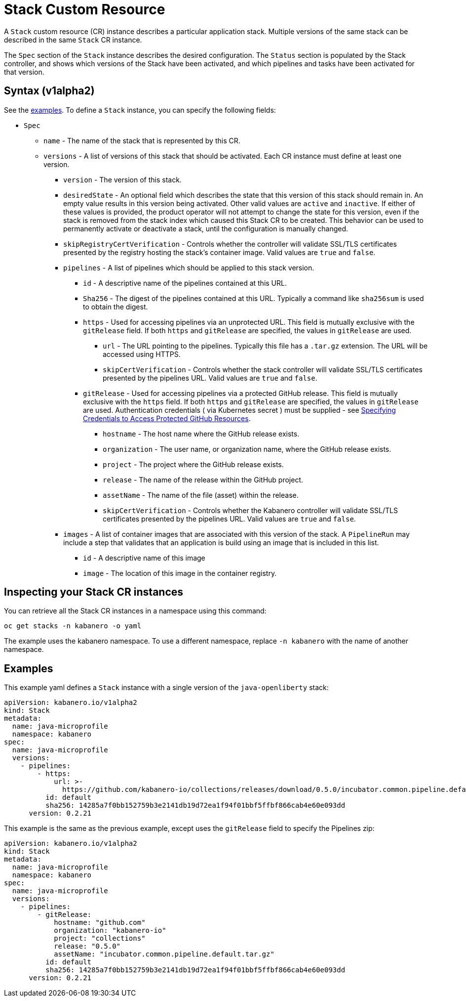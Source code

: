 :page-layout: doc
:page-doc-category: Configuration
:page-title: Configuring a Stack CR Instance
:sectanchors:
= Stack Custom Resource

A `Stack` custom resource (CR) instance describes a particular application
stack. Multiple versions of the same stack can be described in the
same `Stack` CR instance.  

The `Spec` section of the `Stack` instance describes the desired
configuration. The `Status` section is populated by the Stack controller,
and shows which versions of the Stack have been activated, and which
pipelines and tasks have been activated for that version.

== Syntax (v1alpha2)

See the link:#examples[examples].  To define a `Stack` instance, you can
specify the following fields:

* `Spec`
** `name` - The name of the stack that is represented by this CR.
** `versions` - A list of versions of this stack that should be
   activated.  Each CR instance must define at least one version.
*** `version` - The version of this stack.
*** `desiredState` - An optional field which describes the state
    that this version of this stack should remain in.  An empty
    value results in this version being activated.  Other valid
    values are `active` and `inactive`. If either of these values
    is provided, the product operator will not attempt to change
    the state for this version, even if the stack is removed from
    the stack index which caused this Stack CR to be created.
    This behavior can be used to permanently activate or deactivate
    a stack, until the configuration is manually changed.
*** `skipRegistryCertVerification` - Controls whether the controller will
       validate SSL/TLS certificates presented by the registry hosting the
       stack's container image.
       Valid values are `true` and `false`.
*** `pipelines` - A list of pipelines which should be applied to
    this stack version.
**** `id` - A descriptive name of the pipelines contained at this URL.
**** `Sha256` - The digest of the pipelines contained at this
      URL.  Typically a command like `sha256sum` is used to obtain the
      digest.
**** `https` - Used for accessing pipelines via an unprotected URL.
     This field is mutually exclusive with the `gitRelease` field.  If
     both `https` and `gitRelease` are specified, the values in
     `gitRelease` are used.
***** `url` - The URL pointing to the pipelines.  Typically this file
       has a `.tar.gz` extension.  The URL will be accessed using
       HTTPS.
***** `skipCertVerification` - Controls whether the stack controller will
       validate SSL/TLS certificates presented by the pipelines URL.
       Valid values are `true` and `false`.
**** `gitRelease` - Used for accessing pipelines via a protected GitHub
      release.  This field is mutually exclusive with the `https` field.  If
      both `https` and `gitRelease` are specified, the values in
      `gitRelease` are used.  Authentication credentials ( via Kubernetes secret ) must be supplied - see
      link:ghe-credentials.html[Specifying Credentials to Access Protected GitHub Resources].
***** `hostname` - The host name where the GitHub release exists.
***** `organization` - The user name, or organization name, where the
       GitHub release exists.
***** `project` - The project where the GitHub release exists.
***** `release` - The name of the release within the GitHub project.
***** `assetName` - The name of the file (asset) within the release.
***** `skipCertVerification` - Controls whether the Kabanero controller will
       validate SSL/TLS certificates presented by the pipelines URL.
       Valid values are `true` and `false`.
*** `images` - A list of container images that are associated with
    this version of the stack.  A `PipelineRun` may include a step
    that validates that an application is build using an image that
    is included in this list.
**** `id` - A descriptive name of this image
**** `image` - The location of this image in the container registry.

== Inspecting your Stack CR instances

You can retrieve all the Stack CR instances in a namespace using this
command:

`oc get stacks -n kabanero -o yaml`

The example uses the kabanero namespace. To use a different namespace,
replace `-n kabanero` with the name of another namespace.

== Examples

This example yaml defines a `Stack` instance with a single version of
the `java-openliberty` stack:

```yaml
apiVersion: kabanero.io/v1alpha2
kind: Stack
metadata:
  name: java-microprofile
  namespace: kabanero
spec:
  name: java-microprofile
  versions:
    - pipelines:
        - https:
            url: >-
              https://github.com/kabanero-io/collections/releases/download/0.5.0/incubator.common.pipeline.default.tar.gz
          id: default
          sha256: 14285a7f0bb152759b3e2141db19d72ea1f94f01bbf5ffbf866cab4e60e093dd
      version: 0.2.21
```

This example is the same as the previous example, except uses the `gitRelease` field to specify the Pipelines zip:

```yaml
apiVersion: kabanero.io/v1alpha2
kind: Stack
metadata:
  name: java-microprofile
  namespace: kabanero
spec:
  name: java-microprofile
  versions:
    - pipelines:
        - gitRelease:
            hostname: "github.com"
            organization: "kabanero-io"
            project: "collections"
            release: "0.5.0"
            assetName: "incubator.common.pipeline.default.tar.gz"
          id: default
          sha256: 14285a7f0bb152759b3e2141db19d72ea1f94f01bbf5ffbf866cab4e60e093dd
      version: 0.2.21
```
